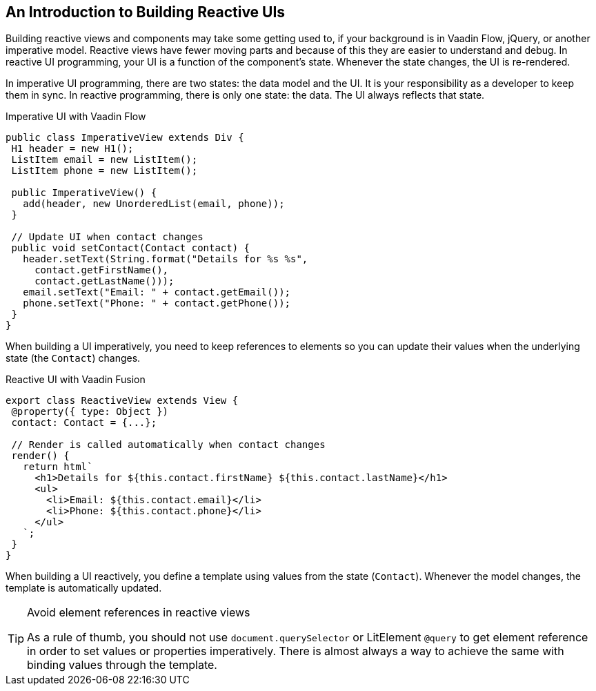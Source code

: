 == An Introduction to Building Reactive UIs

Building reactive views and components may take some getting used to, if your background is in Vaadin Flow, jQuery, or another imperative model. 
Reactive views have fewer moving parts and because of this they are easier to understand and debug. 
In reactive UI programming, your UI is a function of the component's state. 
Whenever the state changes, the UI is re-rendered. 

In imperative UI programming, there are two states: the data model and the UI. 
It is your responsibility as a developer to keep them in sync. 
In reactive programming, there is only one state: the data. 
The UI always reflects that state. 

.Imperative UI with Vaadin Flow
[source,java]
----
public class ImperativeView extends Div {
 H1 header = new H1();
 ListItem email = new ListItem();
 ListItem phone = new ListItem();
 
 public ImperativeView() {
   add(header, new UnorderedList(email, phone));
 }
 
 // Update UI when contact changes
 public void setContact(Contact contact) {
   header.setText(String.format("Details for %s %s",
     contact.getFirstName(),
     contact.getLastName()));
   email.setText("Email: " + contact.getEmail());
   phone.setText("Phone: " + contact.getPhone());
 }
}

----

When building a UI imperatively, you need to keep references to elements so you can update their values when the underlying state (the `Contact`) changes. 

.Reactive UI with Vaadin Fusion
[source,typescript]
----
export class ReactiveView extends View {
 @property({ type: Object })
 contact: Contact = {...};
 
 // Render is called automatically when contact changes
 render() {
   return html`
     <h1>Details for ${this.contact.firstName} ${this.contact.lastName}</h1>
     <ul>
       <li>Email: ${this.contact.email}</li>
       <li>Phone: ${this.contact.phone}</li>
     </ul>
   `;
 }
}
----

When building a UI reactively, you define a template using values from the state (`Contact`). 
Whenever the model changes, the template is automatically updated. 

[TIP] 
.Avoid element references in reactive views
====
As a rule of thumb, you should not use `document.querySelector` or LitElement `@query` to get element reference in order to set values or properties imperatively. 
There is almost always a way to achieve the same with binding values through the template.
====